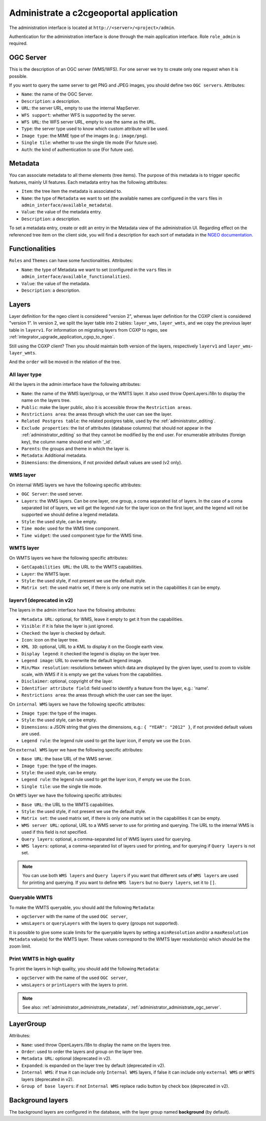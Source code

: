 .. _administrator_administrate:

Administrate a c2cgeoportal application
=======================================

The administration interface is located at ``http://<server>/<project>/admin``.

Authentication for the administration interface is done through the main application interface. Role ``role_admin`` is
required.

.. _administrator_administrate_ogc_server:

OGC Server
----------

This is the description of an OGC server (WMS/WFS).
For one server we try to create only one request when it is possible.

If you want to query the same server to get PNG and JPEG images,
you should define two ``OGC servers``. Attributes:

* ``Name``: the name of the OGC Server.
* ``Description``: a description.
* ``URL``: the server URL, empty to use the internal MapServer.
* ``WFS support``: whether WFS is supported by the server.
* ``WFS URL``: the WFS server URL, empty to use the same as the ``URL``.
* ``Type``: the server type used to know which custom attribute will be used.
* ``Image type``: the MIME type of the images (e.g.: ``image/png``).
* ``Single tile``: whether to use the single tile mode (For future use).
* ``Auth``: the kind of authentication to use (For future use).

.. _administrator_administrate_metadata:

Metadata
--------

You can associate metadata to all theme elements (tree items).
The purpose of this metadata is to trigger specific features, mainly UI features.
Each metadata entry has the following attributes:

* ``Item``: the tree item the metadata is associated to.
* ``Name``: the type of ``Metadata`` we want to set (the available names are configured in the ``vars``
  files in ``admin_interface/available_metadata``).
* ``Value``: the value of the metadata entry.
* ``Description``: a description.

To set a metadata entry, create or edit an entry in the Metadata view of the administration UI.
Regarding effect on the referenced tree item on the client side, you will find a description for each sort of metadata in the `NGEO documentation <https://camptocamp.github.io/ngeo/master/apidoc/gmfThemes.GmfMetaData.html>`_.

Functionalities
---------------

``Roles`` and ``Themes`` can have some functionalities. Attributes:

* ``Name``: the type of Metadata we want to set (configured in the ``vars``
  files in ``admin_interface/available_functionalities``).
* ``Value``: the value of the metadata.
* ``Description``: a description.

.. _administrator_administrate_layers:

Layers
------

Layer definition for the ngeo client is considered "version 2",
whereas layer definition for the CGXP client is considered "version 1".
In version 2, we split the layer table into 2 tables: ``layer_wms``,
``layer_wmts``, and we copy the previous layer table in ``layerv1``.
For information on migrating layers from CGXP to ngeo, see
:ref:`integrator_upgrade_application_cgxp_to_ngeo`.

Still using the CGXP client? Then you should maintain both version
of the layers, respectively ``layerv1`` and ``layer_wms``-``layer_wmts``.

And the ``order`` will be moved in the relation of the tree.

All layer type
~~~~~~~~~~~~~~

All the layers in the admin interface have the following attributes:

* ``Name``: the name of the WMS layer/group, or the WMTS layer.
  It also used throw OpenLayers.i18n to display the name on the layers tree.
* ``Public``: make the layer public, also it is accessible
  throw the ``Restriction areas``.
* ``Restrictions area``: the areas through which the user can see the layer.
* ``Related Postgres table``: the related postgres table,
  used by the :ref:`administrator_editing`.
* ``Exclude properties``: the list of attributes (database columns) that should not appear in
  the :ref:`administrator_editing` so that they cannot be modified by the end user.
  For enumerable attributes (foreign key), the column name should end with '_id'.
* ``Parents``: the groups and theme in which the layer is.
* ``Metadata``: Additional metadata.
* ``Dimensions``: the dimensions, if not provided default values are used (v2 only).

WMS layer
~~~~~~~~~
On internal WMS layers we have the following specific attributes:

* ``OGC Server``: the used server.
* ``Layers``: the WMS layers. Can be one layer, one group, a coma separated list of layers.
  In the case of a coma separated list of layers, we will get the legend rule for the
  layer icon on the first layer, and the legend will not be supported we should define a legend metadata.
* ``Style``: the used style, can be empty.
* ``Time mode``: used for the WMS time component.
* ``Time widget``: the used component type for the WMS time.

WMTS layer
~~~~~~~~~~

On WMTS layers we have the following specific attributes:

* ``GetCapabilities URL``: the URL to the WMTS capabilities.
* ``Layer``: the WMTS layer.
* ``Style``: the used style, if not present we use the default style.
* ``Matrix set``: the used matrix set, if there is only one matrix set
  in the capabilities it can be empty.

layerv1 (deprecated in v2)
~~~~~~~~~~~~~~~~~~~~~~~~~~

The layers in the admin interface have the following attributes:

* ``Metadata URL``: optional, for WMS, leave it empty to get it from the capabilities.
* ``Visible``: if it is false the layer is just ignored.
* ``Checked``: the layer is checked by default.
* ``Icon``: icon on the layer tree.
* ``KML 3D``: optional, URL to a KML to display it on the Google earth view.
* ``Display legend``: it checked the legend is display on the layer tree.
* ``Legend image``: URL to overwrite the default legend image.
* ``Min/Max resolution``: resolutions between which data are displayed by
  the given layer, used to zoom to visible scale, with WMS if it is empty
  we get the values from the capabilities.
* ``Disclaimer``: optional, copyright of the layer.
* ``Identifier attribute field``: field used to identify a feature from the layer, e.g.: 'name'.
* ``Restrictions area``: the areas through which the user can see the layer.

On ``internal WMS`` layers we have the following specific attributes:

* ``Image type``: the type of the images.
* ``Style``: the used style, can be empty.
* ``Dimensions``: a JSON string that gives the dimensions,
  e.g.: ``{ "YEAR": "2012" }``, if not provided default values are used.
* ``Legend rule``: the legend rule used to get the layer icon,
  if empty we use the ``Icon``.

On ``external WMS`` layer we have the following specific attributes:

* ``Base URL``: the base URL of the WMS server.
* ``Image type``: the type of the images.
* ``Style``: the used style, can be empty.
* ``Legend rule``: the legend rule used to get the layer icon,
  if empty we use the ``Icon``.
* ``Single tile``: use the single tile mode.

On ``WMTS`` layer we have the following specific attributes:

* ``Base URL``: the URL to the WMTS capabilities.
* ``Style``: the used style, if not present we use the default style.
* ``Matrix set``: the used matrix set, if there is only one matrix set
  in the capabilities it can be empty.
* ``WMS server URL``: optional, URL to a WMS server to use for printing
  and querying. The URL to the internal WMS is used if this field is not
  specified.
* ``Query layers``: optional, a comma-separated list of WMS layers
  used for querying.
* ``WMS layers``: optional, a comma-separated list of layers used for
  printing, and for querying if ``Query layers`` is not set.

.. note::

    You can use both ``WMS layers`` and ``Query layers`` if you want that
    different sets of ``WMS layers`` are used for printing and querying.
    If you want to define ``WMS layers`` but no ``Query layers``,
    set it to ``[]``.

Queryable WMTS
~~~~~~~~~~~~~~
To make the WMTS queryable, you should add the following ``Metadata``:

* ``ogcServer`` with the name of the used ``OGC server``,
* ``wmsLayers`` or ``queryLayers`` with the layers to query (groups not supported).

It is possible to give some scale limits for the queryable layers by setting
a ``minResolution`` and/or a ``maxResolution Metadata`` value(s) for the
WMTS layer. These values correspond to the WMTS layer resolution(s) which should
be the zoom limit.

Print WMTS in high quality
~~~~~~~~~~~~~~~~~~~~~~~~~~
To print the layers in high quality, you should add the following ``Metadata``:

* ``ogcServer`` with the name of the used ``OGC server``,
* ``wmsLayers`` or ``printLayers`` with the layers to print.

.. note::

   See also: :ref:`administrator_administrate_metadata`, :ref:`administrator_administrate_ogc_server`.


LayerGroup
----------

Attributes:

* ``Name``: used throw OpenLayers.i18n to display the name on the layers tree.
* ``Order``: used to order the layers and group on the layer tree.
* ``Metadata URL``: optional (deprecated in v2).
* ``Expanded``: is expanded on the layer tree by default (deprecated in v2).
* ``Internal WMS``: if true it can include only ``Internal WMS`` layers,
  if false it can include only ``external WMS`` or ``WMTS`` layers (deprecated in v2).
* ``Group of base layers``: if not ``Internal WMS`` replace radio button by check box (deprecated in v2).

Background layers
-----------------

The background layers are configured in the database, with the layer group named
**background** (by default).
